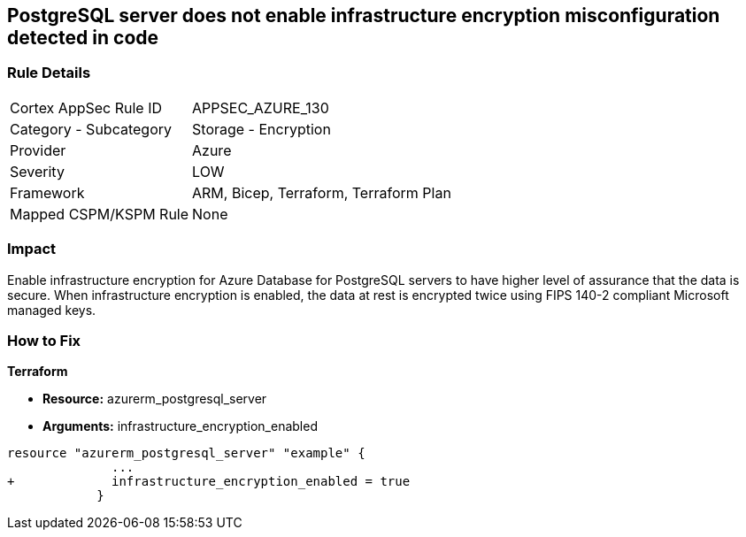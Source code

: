 == PostgreSQL server does not enable infrastructure encryption misconfiguration detected in code
// PostgreSQL server infrastructure encryption disabled


=== Rule Details

[cols="1,2"]
|===
|Cortex AppSec Rule ID |APPSEC_AZURE_130
|Category - Subcategory |Storage - Encryption
|Provider |Azure
|Severity |LOW
|Framework |ARM, Bicep, Terraform, Terraform Plan
|Mapped CSPM/KSPM Rule |None
|===
 



=== Impact
Enable infrastructure encryption for Azure Database for PostgreSQL servers to have higher level of assurance that the data is secure.
When infrastructure encryption is enabled, the data at rest is encrypted twice using FIPS 140-2 compliant Microsoft managed keys.

=== How to Fix


*Terraform* 


* *Resource:* azurerm_postgresql_server
* *Arguments:* infrastructure_encryption_enabled


[source,go]
----
resource "azurerm_postgresql_server" "example" {
              ...
+             infrastructure_encryption_enabled = true
            }
----
